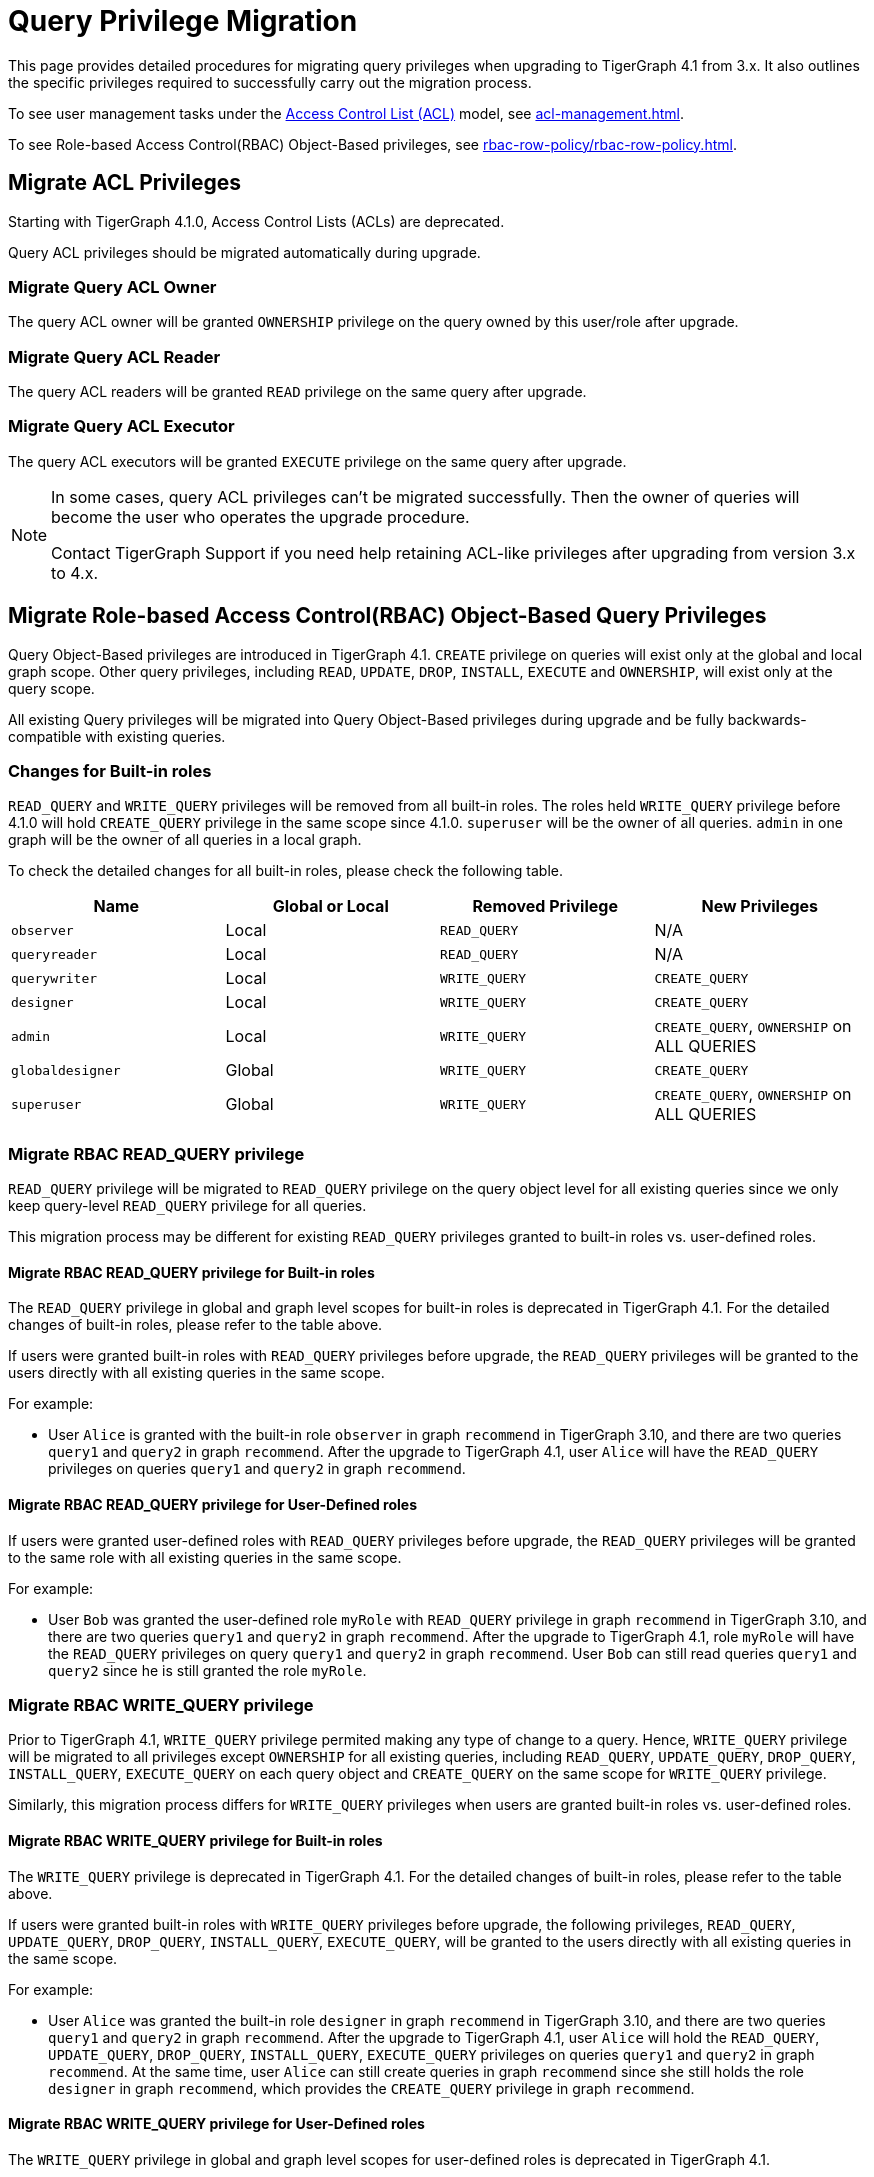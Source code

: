 = Query Privilege Migration

This page provides detailed procedures for migrating query privileges when upgrading to TigerGraph 4.1 from 3.x.
It also outlines the specific privileges required to successfully carry out the migration process.

To see user management tasks under the xref:access-control-model.adoc#_access_control_lists[Access Control List (ACL)] model, see xref:acl-management.adoc[].

To see Role-based Access Control(RBAC) Object-Based privileges, see xref:rbac-row-policy/rbac-row-policy.adoc#_object_based_privileges[].

== Migrate ACL Privileges
Starting with TigerGraph 4.1.0, Access Control Lists (ACLs) are deprecated.

Query ACL privileges should be migrated automatically during upgrade. 

[#_migrate_query_acl_owner]
=== Migrate Query ACL Owner
The query ACL owner will be granted `OWNERSHIP` privilege on the query owned by this user/role after upgrade.

[#_migrate_query_acl_reader]
=== Migrate Query ACL Reader
The query ACL readers will be granted `READ` privilege on the same query after upgrade.

[#_migrate_query_acl_executor]
=== Migrate Query ACL Executor
The query ACL executors will be granted `EXECUTE` privilege on the same query after upgrade.

[NOTE]
====
In some cases, query ACL privileges can't be migrated successfully.
Then the owner of queries will become the user who operates the upgrade procedure.

Contact TigerGraph Support if you need help retaining ACL-like privileges after upgrading from version 3.x to 4.x.
====

== Migrate Role-based Access Control(RBAC) Object-Based Query Privileges
Query Object-Based privileges are introduced in TigerGraph 4.1.
`CREATE` privilege on queries will exist only at the global and local graph scope.
Other query privileges, including `READ`, `UPDATE`, `DROP`, `INSTALL`, `EXECUTE` and `OWNERSHIP`, will exist only at the query scope.

All existing Query privileges will be migrated into Query Object-Based privileges during upgrade and be fully backwards-compatible with existing queries.

[#_changes_for_builtin_roles]
=== Changes for Built-in roles
`READ_QUERY` and `WRITE_QUERY` privileges will be removed from all built-in roles.
The roles held `WRITE_QUERY` privilege before 4.1.0 will hold `CREATE_QUERY` privilege in the same scope since 4.1.0.
`superuser` will be the owner of all queries.
`admin` in one graph will be the owner of all queries in a local graph.

To check the detailed changes for all built-in roles, please check the following table.

|===
| *Name* | *Global or Local* | *Removed Privilege* | *New Privileges*

| `observer`
| Local
| `READ_QUERY`
| N/A

| `queryreader`
| Local
| `READ_QUERY`
| N/A

| `querywriter`
| Local
| `WRITE_QUERY`
| `CREATE_QUERY`

| `designer`
| Local
| `WRITE_QUERY`
| `CREATE_QUERY`

| `admin`
| Local
| `WRITE_QUERY`
| `CREATE_QUERY`,
`OWNERSHIP` on ALL QUERIES

| `globaldesigner`
| Global
| `WRITE_QUERY`
| `CREATE_QUERY`

| `superuser`
| Global
| `WRITE_QUERY`
| `CREATE_QUERY`,
`OWNERSHIP` on ALL QUERIES
|===

[#_migrate_rbac_read_query]
=== Migrate RBAC READ_QUERY privilege
`READ_QUERY` privilege will be migrated to `READ_QUERY` privilege on the query object level for all existing queries since we only keep query-level `READ_QUERY` privilege for all queries.

This migration process may be different for existing `READ_QUERY` privileges granted to built-in roles vs. user-defined roles.

==== Migrate RBAC READ_QUERY privilege for Built-in roles
The `READ_QUERY` privilege in global and graph level scopes for built-in roles is deprecated in TigerGraph 4.1. For the detailed changes of built-in roles, please refer to the table above.

If users were granted built-in roles with `READ_QUERY` privileges before upgrade, the `READ_QUERY` privileges will be granted to the users directly with all existing queries in the same scope.

====
.For example:
* User `Alice` is granted with the built-in role `observer` in graph `recommend` in TigerGraph 3.10, and there are two queries `query1` and `query2` in graph `recommend`. After the upgrade to TigerGraph 4.1, user `Alice` will have the `READ_QUERY` privileges on queries `query1` and `query2` in graph `recommend`.
====

==== Migrate RBAC READ_QUERY privilege for User-Defined roles
If users were granted user-defined roles with `READ_QUERY` privileges before upgrade, the `READ_QUERY` privileges will be granted to the same role with all existing queries in the same scope.

====
.For example:
* User `Bob` was granted the user-defined role `myRole` with `READ_QUERY` privilege in graph `recommend` in TigerGraph 3.10, and there are two queries `query1` and `query2` in graph `recommend`. After the upgrade to TigerGraph 4.1, role `myRole` will have the `READ_QUERY` privileges on query `query1` and `query2` in graph `recommend`. User `Bob` can still read queries `query1` and `query2` since he is still granted the role `myRole`.
====

[#_migrate_rbac_write_query]
=== Migrate RBAC WRITE_QUERY privilege
Prior to TigerGraph 4.1, `WRITE_QUERY` privilege permited making any type of change to a query. Hence, `WRITE_QUERY` privilege will be migrated to all privileges except `OWNERSHIP` for all existing queries, including `READ_QUERY`, `UPDATE_QUERY`, `DROP_QUERY`, `INSTALL_QUERY`, `EXECUTE_QUERY` on each query object and `CREATE_QUERY` on the same scope for `WRITE_QUERY` privilege.

Similarly, this migration process differs for `WRITE_QUERY` privileges when users are granted built-in roles vs. user-defined roles.

==== Migrate RBAC WRITE_QUERY privilege for Built-in roles
The `WRITE_QUERY` privilege is deprecated in TigerGraph 4.1. For the detailed changes of built-in roles, please refer to the table above.

If users were granted built-in roles with `WRITE_QUERY` privileges before upgrade, the following privileges, `READ_QUERY`, `UPDATE_QUERY`, `DROP_QUERY`, `INSTALL_QUERY`, `EXECUTE_QUERY`, will be granted to the users directly with all existing queries in the same scope.

====
.For example:
* User `Alice` was granted the built-in role `designer` in graph `recommend` in TigerGraph 3.10, and there are two queries `query1` and `query2` in graph `recommend`. After the upgrade to TigerGraph 4.1, user `Alice` will hold the `READ_QUERY`, `UPDATE_QUERY`, `DROP_QUERY`, `INSTALL_QUERY`, `EXECUTE_QUERY` privileges on queries `query1` and `query2` in graph `recommend`. At the same time, user `Alice` can still create queries in graph `recommend` since she still holds the role `designer` in graph `recommend`, which provides the `CREATE_QUERY` privilege in graph `recommend`.
====

==== Migrate RBAC WRITE_QUERY privilege for User-Defined roles
The `WRITE_QUERY` privilege in global and graph level scopes for user-defined roles is deprecated in TigerGraph 4.1.

If users were granted user-defined roles with `WRITE_QUERY` privileges before upgrade, the following privileges `READ_QUERY`, `UPDATE_QUERY`, `DROP_QUERY`, `INSTALL_QUERY`, `EXECUTE_QUERY`, will all be granted to the same role with all existing queries in the same scope. At the same time, `CREATE_QUERY` privilege on the same scope will be granted to the same role in the same scope.

====
.For example:
* User `Bob` was granted with the user-defined role `myRole` with `WRITE_QUERY` in graph `recommend` in TigerGraph 3.10, and there are two queries, `query1` and `query2` in graph `recommend`. After the upgrade to TigerGraph 4.1, role `myRole` will have the `CREATE_QUERY` privilege in graph `recommend`, and `READ_QUERY`, `UPDATE_QUERY`, `DROP_QUERY`, `INSTALL_QUERY`, `EXECUTE_QUERY` privileges on query `query1` and `query2` in graph `recommend`. User `Bob` can still create queries in graph `recommend`, and read, update, drop, install and execute existing queries `query1` and `query2` since he is still granted the role `myRole`.
====
